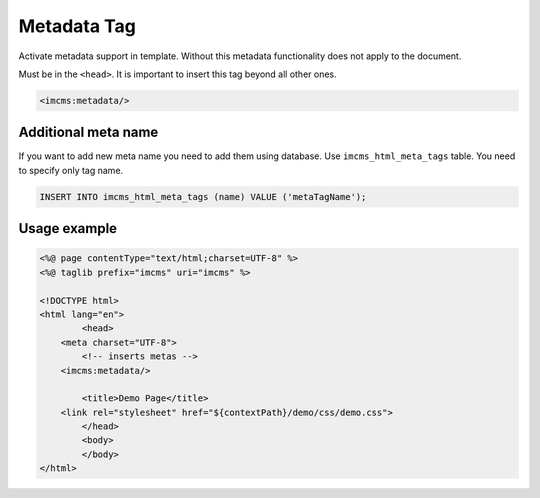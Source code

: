 Metadata Tag
============

Activate metadata support in template. Without this metadata functionality does not apply to the document.

Must be in the ``<head>``. It is important to insert this tag beyond all other ones.

.. code-block:: jsp

    <imcms:metadata/>

.. seealso:: Read how to manage meta in the :doc:`Text Document Management </user-documentation/document-management/page-info/text-document>` article.

********************
Additional meta name
********************

If you want to add new meta name you need to add them using database. Use ``imcms_html_meta_tags`` table.
You need to specify only tag name.

.. code-block:: sql

    INSERT INTO imcms_html_meta_tags (name) VALUE ('metaTagName');

*************
Usage example
*************

.. code-block:: jsp

	<%@ page contentType="text/html;charset=UTF-8" %>
	<%@ taglib prefix="imcms" uri="imcms" %>

	<!DOCTYPE html>
	<html lang="en">
		<head>
    	    <meta charset="UTF-8">
    		<!-- inserts metas -->
            <imcms:metadata/>

    		<title>Demo Page</title>
            <link rel="stylesheet" href="${contextPath}/demo/css/demo.css">
		</head>
		<body>
		</body>
	</html>
